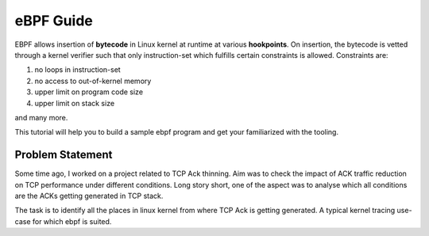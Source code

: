 ==========
eBPF Guide
==========

EBPF allows insertion of **bytecode** in Linux kernel at runtime at various
**hookpoints**. On insertion, the bytecode is vetted through a kernel verifier
such that only instruction-set which fulfills certain constraints is allowed.
Constraints are:

1. no loops in instruction-set
2. no access to out-of-kernel memory
3. upper limit on program code size
4. upper limit on stack size

and many more.

This tutorial will help you to build a sample ebpf program and get your familiarized with the tooling.

Problem Statement
-----------------
Some time ago, I worked on a project related to TCP Ack thinning. Aim was to check the impact of ACK traffic reduction on TCP performance under different conditions. Long story short, one of the aspect was to analyse which all conditions are the ACKs getting generated in TCP stack.

The task is to identify all the places in linux kernel from where TCP Ack is getting generated. A typical kernel tracing use-case for which ebpf is suited. 
